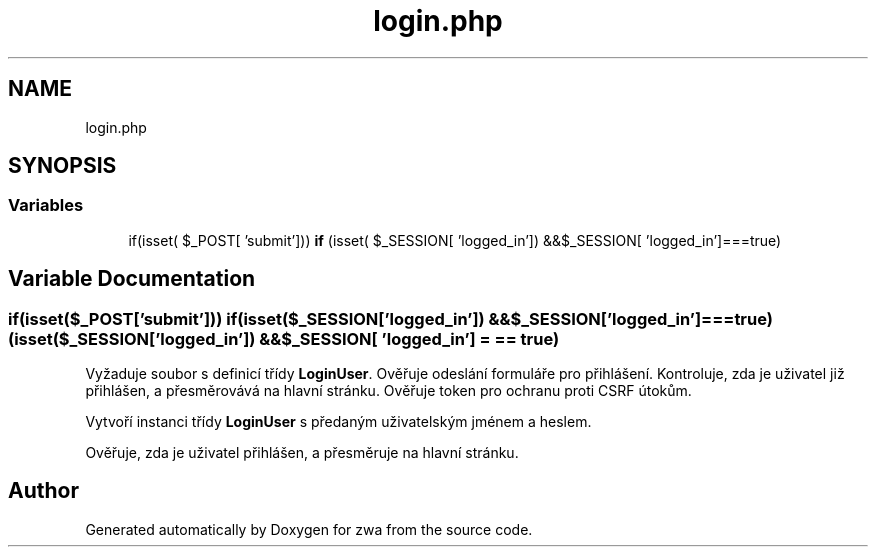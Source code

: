 .TH "login.php" 3 "zwa" \" -*- nroff -*-
.ad l
.nh
.SH NAME
login.php
.SH SYNOPSIS
.br
.PP
.SS "Variables"

.in +1c
.ti -1c
.RI "if(isset( $_POST[ 'submit'])) \fBif\fP (isset( $_SESSION[ 'logged_in']) &&$_SESSION[ 'logged_in']===true)"
.br
.in -1c
.SH "Variable Documentation"
.PP 
.SS "if(isset($_POST['submit'])) if(isset($_SESSION['logged_in']) && $_SESSION['logged_in']===true) (isset($_SESSION['logged_in']) && $_SESSION[ 'logged_in'] = \fC== true\fP)"
Vyžaduje soubor s definicí třídy \fBLoginUser\fP\&. Ověřuje odeslání formuláře pro přihlášení\&. Kontroluje, zda je uživatel již přihlášen, a přesměrovává na hlavní stránku\&. Ověřuje token pro ochranu proti CSRF útokům\&.
.PP
Vytvoří instanci třídy \fBLoginUser\fP s předaným uživatelským jménem a heslem\&.
.PP
Ověřuje, zda je uživatel přihlášen, a přesměruje na hlavní stránku\&.
.SH "Author"
.PP 
Generated automatically by Doxygen for zwa from the source code\&.

